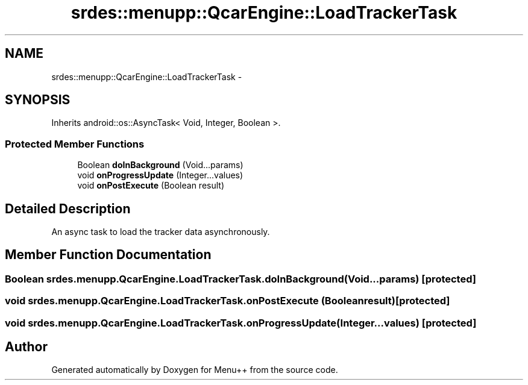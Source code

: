 .TH "srdes::menupp::QcarEngine::LoadTrackerTask" 3 "Tue Feb 28 2012" "Menu++" \" -*- nroff -*-
.ad l
.nh
.SH NAME
srdes::menupp::QcarEngine::LoadTrackerTask \- 
.SH SYNOPSIS
.br
.PP
.PP
Inherits android::os::AsyncTask< Void, Integer, Boolean >.
.SS "Protected Member Functions"

.in +1c
.ti -1c
.RI "Boolean \fBdoInBackground\fP (Void...params)"
.br
.ti -1c
.RI "void \fBonProgressUpdate\fP (Integer...values)"
.br
.ti -1c
.RI "void \fBonPostExecute\fP (Boolean result)"
.br
.in -1c
.SH "Detailed Description"
.PP 
An async task to load the tracker data asynchronously. 
.SH "Member Function Documentation"
.PP 
.SS "Boolean srdes.menupp.QcarEngine.LoadTrackerTask.doInBackground (Void...params)\fC [protected]\fP"
.SS "void srdes.menupp.QcarEngine.LoadTrackerTask.onPostExecute (Booleanresult)\fC [protected]\fP"
.SS "void srdes.menupp.QcarEngine.LoadTrackerTask.onProgressUpdate (Integer...values)\fC [protected]\fP"

.SH "Author"
.PP 
Generated automatically by Doxygen for Menu++ from the source code.
